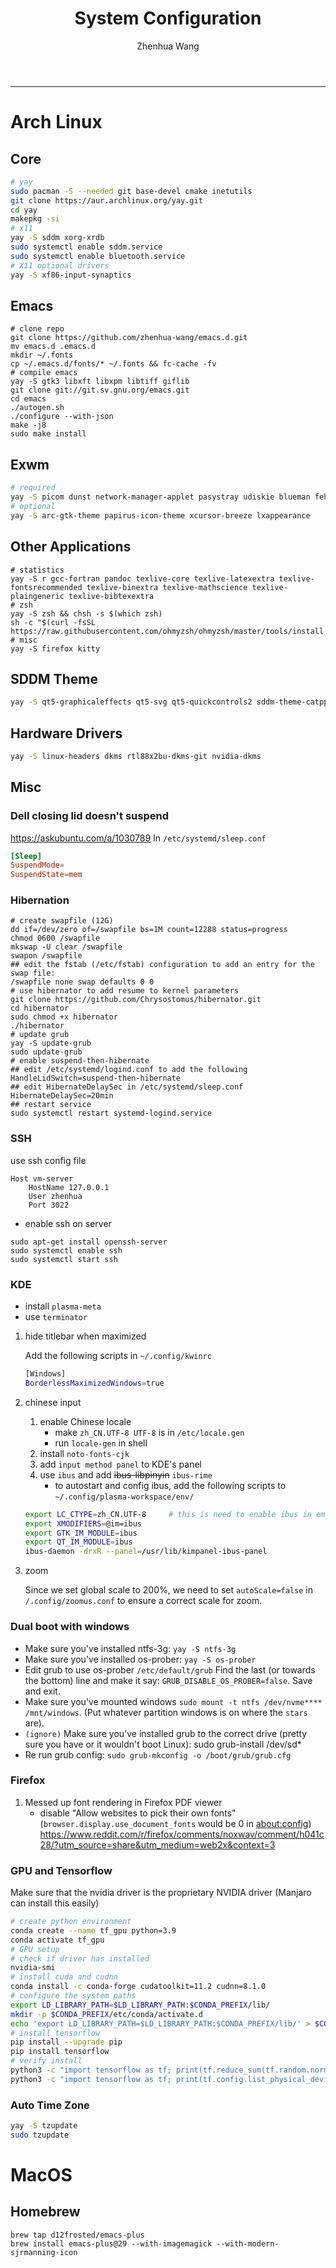 #+title: System Configuration
#+author: Zhenhua Wang
#+STARTUP: overview
-----
* Arch Linux
** Core
#+begin_src sh
# yay
sudo pacman -S --needed git base-devel cmake inetutils
git clone https://aur.archlinux.org/yay.git
cd yay
makepkg -si
# x11
yay -S sddm xorg-xrdb
sudo systemctl enable sddm.service
sudo systemctl enable bluetooth.service
# X11 optional drivers
yay -S xf86-input-synaptics
#+end_src

** Emacs
#+begin_src shell
# clone repo
git clone https://github.com/zhenhua-wang/emacs.d.git
mv emacs.d .emacs.d
mkdir ~/.fonts
cp ~/.emacs.d/fonts/* ~/.fonts && fc-cache -fv
# compile emacs
yay -S gtk3 libxft libxpm libtiff giflib
git clone git://git.sv.gnu.org/emacs.git
cd emacs
./autogen.sh
./configure --with-json
make -j8
sudo make install
#+end_src

** Exwm
#+begin_src sh
# required
yay -S picom dunst network-manager-applet pasystray udiskie blueman feh brightnessctl alsa-utils playerctl scrot fcitx5-rime fcitx5-im rofi
# optional
yay -S arc-gtk-theme papirus-icon-theme xcursor-breeze lxappearance
#+end_src

** Other Applications
#+begin_src shell
# statistics
yay -S r gcc-fortran pandoc texlive-core texlive-latexextra texlive-fontsrecommended texlive-binextra texlive-mathscience texlive-plaingeneric texlive-bibtexextra
# zsh
yay -S zsh && chsh -s $(which zsh)
sh -c "$(curl -fsSL https://raw.githubusercontent.com/ohmyzsh/ohmyzsh/master/tools/install.sh)"
# misc
yay -S firefox kitty
#+end_src

** SDDM Theme
#+begin_src sh
yay -S qt5-graphicaleffects qt5-svg qt5-quickcontrols2 sddm-theme-catppuccin-git
#+end_src

** Hardware Drivers
#+begin_src sh
yay -S linux-headers dkms rtl88x2bu-dkms-git nvidia-dkms
#+end_src

** Misc
*** Dell closing lid doesn't suspend
https://askubuntu.com/a/1030789
In =/etc/systemd/sleep.conf=
#+begin_src conf
[Sleep]
SuspendMode=
SuspendState=mem
#+end_src

*** Hibernation
#+begin_src shell
# create swapfile (12G)
dd if=/dev/zero of=/swapfile bs=1M count=12288 status=progress
chmod 0600 /swapfile
mkswap -U clear /swapfile
swapon /swapfile
## edit the fstab (/etc/fstab) configuration to add an entry for the swap file:
/swapfile none swap defaults 0 0
# use hibernator to add resume to kernel parameters
git clone https://github.com/Chrysostomus/hibernator.git
cd hibernator
sudo chmod +x hibernator
./hibernator
# update grub
yay -S update-grub
sudo update-grub
# enable suspend-then-hibernate
## edit /etc/systemd/logind.conf to add the following
HandleLidSwitch=suspend-then-hibernate
## edit HibernateDelaySec in /etc/systemd/sleep.conf
HibernateDelaySec=20min
## restart service
sudo systemctl restart systemd-logind.service
#+end_src

*** SSH
use ssh config file
#+begin_example
Host vm-server
    HostName 127.0.0.1
    User zhenhua
    Port 3022
#+end_example

- enable ssh on server
#+begin_example
sudo apt-get install openssh-server
sudo systemctl enable ssh
sudo systemctl start ssh
#+end_example

*** KDE
- install =plasma-meta=
- use =terminator=
**** hide titlebar when maximized
Add the following scripts in =~/.config/kwinrc=
#+begin_src sh
[Windows]
BorderlessMaximizedWindows=true
#+end_src

**** chinese input
1. enable Chinese locale
   - make =zh_CN.UTF-8 UTF-8= is in ~/etc/locale.gen~
   - run ~locale-gen~ in shell
2. install =noto-fonts-cjk=
3. add =input method panel= to KDE's panel
4. use =ibus= and add +ibus-libpinyin+ =ibus-rime=
   - to autostart and config ibus, add the following scripts to ~~/.config/plasma-workspace/env/~
#+begin_src sh
export LC_CTYPE=zh_CN.UTF-8     # this is need to enable ibus in emacs
export XMODIFIERS=@im=ibus
export GTK_IM_MODULE=ibus
export QT_IM_MODULE=ibus
ibus-daemon -drxR --panel=/usr/lib/kimpanel-ibus-panel
#+end_src

**** zoom
Since we set global scale to 200%, we need to set ~autoScale=false~ in ~/.config/zoomus.conf~ to ensure a correct scale for zoom.

*** Dual boot with windows
- Make sure you've installed ntfs-3g: ~yay -S ntfs-3g~
- Make sure you've installed os-prober: ~yay -S os-prober~
- Edit grub to use os-prober ~/etc/default/grub~ Find the last (or towards the bottom) line and make it say: ~GRUB_DISABLE_OS_PROBER=false~. Save and exit.
- Make sure you've mounted windows ~sudo mount -t ntfs /dev/nvme**** /mnt/windows~. (Put whatever partition windows is on where the =stars= are).
- ~(ignore)~ Make sure you've installed grub to the correct drive (pretty sure you have or it wouldn't boot Linux): sudo grub-install /dev/sd*
- Re run grub config: ~sudo grub-mkconfig -o /boot/grub/grub.cfg~

*** Firefox
1. Messed up font rendering in Firefox PDF viewer
   - disable "Allow websites to pick their own fonts" (=browser.display.use_document_fonts= would be 0 in about:config) https://www.reddit.com/r/firefox/comments/noxwav/comment/h041c28/?utm_source=share&utm_medium=web2x&context=3

*** GPU and Tensorflow
Make sure that the nvidia driver is the proprietary NVIDIA driver (Manjaro can install this easily)
#+begin_src sh
# create python environment
conda create --name tf_gpu python=3.9
conda activate tf_gpu
# GPU setup
# check if driver has installed
nvidia-smi
# install cuda and cudnn
conda install -c conda-forge cudatoolkit=11.2 cudnn=8.1.0
# configure the system paths
export LD_LIBRARY_PATH=$LD_LIBRARY_PATH:$CONDA_PREFIX/lib/
mkdir -p $CONDA_PREFIX/etc/conda/activate.d
echo 'export LD_LIBRARY_PATH=$LD_LIBRARY_PATH:$CONDA_PREFIX/lib/' > $CONDA_PREFIX/etc/conda/activate.d/env_vars.sh
# install tensorflow
pip install --upgrade pip
pip install tensorflow
# verify install
python3 -c "import tensorflow as tf; print(tf.reduce_sum(tf.random.normal([1000, 1000])))"
python3 -c "import tensorflow as tf; print(tf.config.list_physical_devices('GPU'))"
#+end_src

*** Auto Time Zone
#+begin_src sh
yay -S tzupdate
sudo tzupdate
#+end_src

* MacOS
** Homebrew
#+begin_src shell
brew tap d12frosted/emacs-plus
brew install emacs-plus@29 --with-imagemagick --with-modern-sjrmanning-icon
#+end_src
